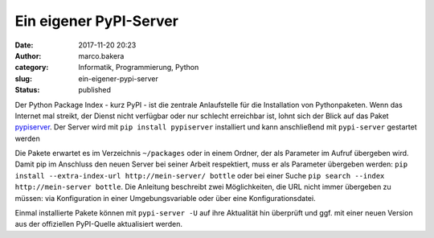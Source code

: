Ein eigener PyPI-Server
#######################
:date: 2017-11-20 20:23
:author: marco.bakera
:category: Informatik, Programmierung, Python
:slug: ein-eigener-pypi-server
:status: published

Der Python Package Index - kurz PyPI - ist die zentrale Anlaufstelle für
die Installation von Pythonpaketen. Wenn das Internet mal streikt, der
Dienst nicht verfügbar oder nur schlecht erreichbar ist, lohnt sich der
Blick auf das Paket
`pypiserver <https://pypi.python.org/pypi/pypiserver>`__. Der Server
wird mit ``pip install pypiserver`` installiert und kann anschließend
mit ``pypi-server`` gestartet werden

Die Pakete erwartet es im Verzeichnis ``~/packages`` oder in einem
Ordner, der als Parameter im Aufruf übergeben wird. Damit pip im
Anschluss den neuen Server bei seiner Arbeit respektiert, muss er als
Parameter übergeben werden:
``pip install --extra-index-url http://mein-server/ bottle`` oder bei
einer Suche ``pip search --index http://mein-server bottle``. Die
Anleitung beschreibt zwei Möglichkeiten, die URL nicht immer übergeben
zu müssen: via Konfiguration in einer Umgebungsvariable oder über eine
Konfigurationsdatei.

Einmal installierte Pakete können mit ``pypi-server -U`` auf ihre
Aktualität hin überprüft und ggf. mit einer neuen Version aus der
offiziellen PyPI-Quelle aktualisiert werden.
